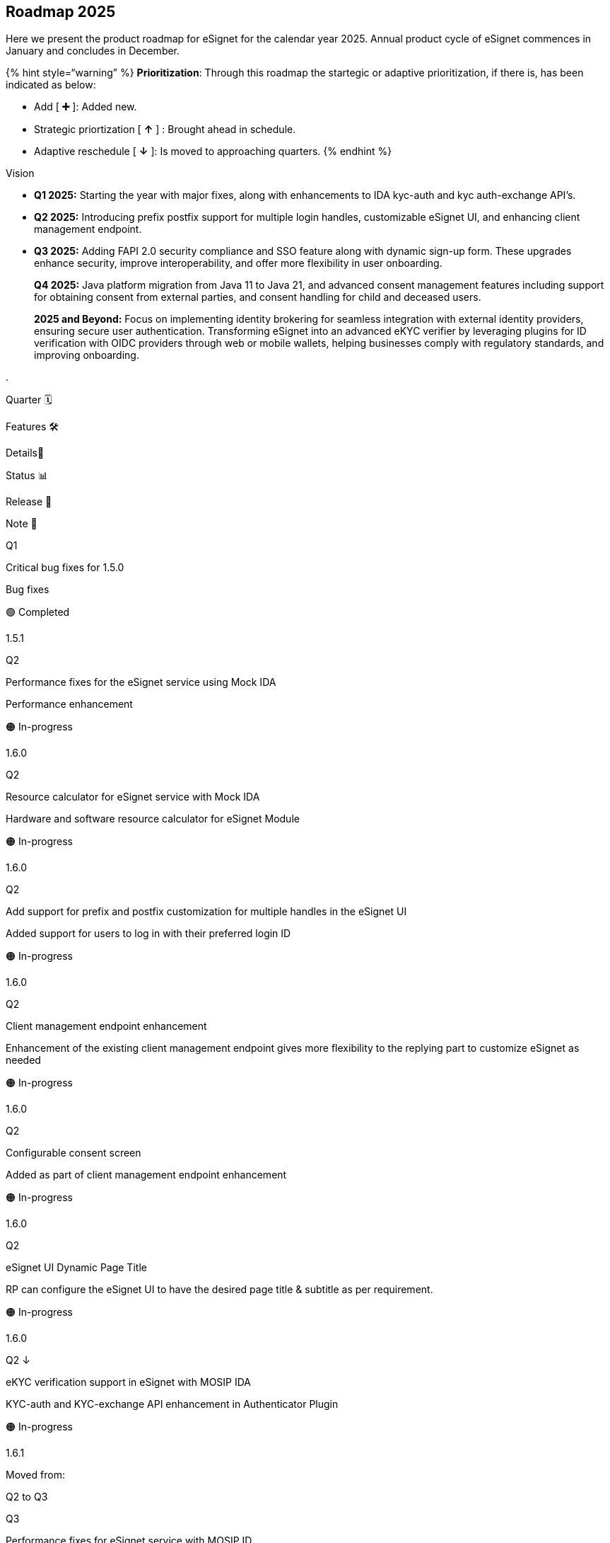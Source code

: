 == Roadmap 2025

Here we present the product roadmap for eSignet for the calendar year
2025. Annual product cycle of eSignet commences in January and concludes
in December.

++{++% hint style="`warning`" %} *Prioritization*: Through this roadmap
the startegic or adaptive prioritization, if there is, has been
indicated as below:

* Add ++[++ *➕* ++]++: Added new.
* Strategic priortization ++[++ *↑* ++]++ : Brought ahead in schedule.
* Adaptive reschedule ++[++ *↓* ++]++: Is moved to approaching quarters.
++{++% endhint %}

Vision

* *Q1 2025:* Starting the year with major fixes, along with enhancements
to IDA kyc-auth and kyc auth-exchange API’s.
* *Q2 2025:* Introducing prefix postfix support for multiple login
handles, customizable eSignet UI, and enhancing client management
endpoint.
* *Q3 2025:* Adding FAPI 2.0 security compliance and SSO feature along
with dynamic sign-up form. These upgrades enhance security, improve
interoperability, and offer more flexibility in user onboarding.
+
*Q4 2025:* Java platform migration from Java 11 to Java 21, and advanced
consent management features including support for obtaining consent from
external parties, and consent handling for child and deceased users.
+
*2025 and Beyond:* Focus on implementing identity brokering for seamless
integration with external identity providers, ensuring secure user
authentication. Transforming eSignet into an advanced eKYC verifier by
leveraging plugins for ID verification with OIDC providers through web
or mobile wallets, helping businesses comply with regulatory standards,
and improving onboarding.

.

Quarter 🗓️

Features 🛠️

Details📝

Status 📊

Release 📌

Note 📖

Q1

Critical bug fixes for 1.5.0

Bug fixes

🟢 Completed

1.5.1

Q2

Performance fixes for the eSignet service using Mock IDA

Performance enhancement

🟠 In-progress

1.6.0

Q2

Resource calculator for eSignet service with Mock IDA

Hardware and software resource calculator for eSignet Module

🟠 In-progress

1.6.0

Q2

Add support for prefix and postfix customization for multiple handles in
the eSignet UI

Added support for users to log in with their preferred login ID

🟠 In-progress

1.6.0

Q2

Client management endpoint enhancement

Enhancement of the existing client management endpoint gives more
flexibility to the replying part to customize eSignet as needed

🟠 In-progress

1.6.0

Q2

Configurable consent screen

Added as part of client management endpoint enhancement

🟠 In-progress

1.6.0

Q2

eSignet UI Dynamic Page Title

RP can configure the eSignet UI to have the desired page title &
subtitle as per requirement.

🟠 In-progress

1.6.0

Q2 ↓

eKYC verification support in eSignet with MOSIP IDA

KYC-auth and KYC-exchange API enhancement in Authenticator Plugin

🟠 In-progress

1.6.1

Moved from:

Q2 to Q3

Q3

Performance fixes for eSignet service with MOSIP ID

Performance enhancement

🔵 Planned

1.7.0

Q3 ➕

FAPI 2.0 Security Profile Compliance

Adding support in eSignet for:

PAR

Sender Constraint Token using Dpop

Authorization Server Issuer Identification

🔵 Planned

1.7.0

Moved from:

Q2 to Q3

Q3 ➕

SSOSuper App Support

Single Sign on support in eSignet for smooth integration with super apps

🔵 Planned

1.7.0

Q3 ➕

eSignet Conformance Fixes

Fixes for the making eSignet adhere to Open ID standards &
specification.

🔵 Planned

1.7.0

Q3 ↓

Dynamic sign up UI

(Front end Resource issue)

Dynamic sign up UI based on a predefined UI schema

🟠 In-progress

1.7.0

Moved from:

Q2 to Q3

Q3 ↓

KBI form update: -

Configuring labels

Multiple input type support

Multi lingual support(Front end Resource issue)

Enhancing the KBI form in eSignet UI to support multiple input type

🟠 In-progress

1.7.0

Moved from:

Q2 to Q3

Q3

Resource calculator eSignet with MOSIP ID

Software and hardware required for eSignet module

🔵 Planned

1.7.0

Q4➕

Support OpenG2P to fetch user accounts from SPAR.

Support for "`resource`" parameter in the authorization request

Support for token exchange to give out PSUT to different clients

Support OpenG2P to fetch user accounts from SPAR.

🔵 Planned

1.8.0

Added New to: Q4

Q4

Consent Handling in eSignet for Child and Deceased

Support to Identify who is registering with RP and how to handle the
auth for child and deceased

🔵 Planned

1.8.0

Q4

Getting consent from an external party

Flexibility to seek consent from external party, if consent is disabled

🔵 Planned

1.8.0

Q4

Performance benchmarking of sign up with MOSIP ID repo using Mock ekyc
verifier

eSignet performance benchmarking for eKYC based sign up flow

🔵 Planned

1.8.0

Q3- Q4 {plus}

Java 21 Migration

Mock Identity Service

Sign up

eSignet Service

Plugins

🔵 Planned

1.8.0

Q3- Q4

2026

Support for multiple identity plugins

Support for multiple identity plugins in the eSignet module

🔵 Planned

2026

Identity Brokering / Federation Identity

Securely link a user’s electronic identity across multiple identity
management systems

🔵 Planned

2026

Support for multi-factor authentication (MFA)

Enable multi-factor authentication (MFA) for enhanced security

🔵 Planned

2026

Access token/session management

Manage sessions to ensure secure and efficient user authentication

🔵 Planned

2026

eSignet as ekYC verifier

OIDC Provider verification

Wallet based verification - Web wallet/phone wallet

OIDC Provider based seeding

Wallet based seeding - Web wallet/phone wallet

To be implemented with a federated identity feature

🔵 Planned

2026

Support for digital signatures using eSignet

Enable eSignet securely sign documents electronically

🔵 Planned

2026

CIBA Support

🔵 Planned

2026

Adding Passkey support for authentication

🔵 Planned

2026

Support the expired claims identification and initiate eKYC

🔵 Planned

2026

QR code Standardization

🔵 Planned

2026

Face auth with eSignet

🔵 Planned

2026

eSignet Sign up - Timeout management in eKYC flow

🔵 Planned
